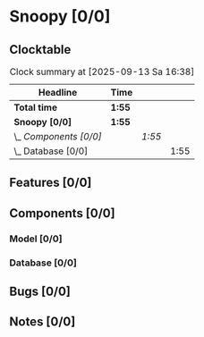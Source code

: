 # -*- mode: org; fill-column: 78; -*-
# Time-stamp: <2025-09-13 16:39:04 krylon>
#
#+TAGS: internals(i) ui(u) bug(b) feature(f)
#+TAGS: database(d) design(e), meditation(m)
#+TAGS: optimize(o) refactor(r) cleanup(c)
#+TODO: TODO(t)  RESEARCH(r) IMPLEMENT(i) TEST(e) | DONE(d) FAILED(f) CANCELLED(c)
#+TODO: MEDITATE(m) PLANNING(p) | SUSPENDED(s)
#+PRIORITIES: A G D

* Snoopy [0/0]
  :PROPERTIES:
  :COOKIE_DATA: todo recursive
  :VISIBILITY: children
  :END:
** Clocktable
   #+BEGIN: clocktable :scope file :maxlevel 255 :emphasize t
   #+CAPTION: Clock summary at [2025-09-13 Sa 16:38]
   | Headline               | Time   |        |      |
   |------------------------+--------+--------+------|
   | *Total time*           | *1:55* |        |      |
   |------------------------+--------+--------+------|
   | *Snoopy [0/0]*         | *1:55* |        |      |
   | \_  /Components [0/0]/ |        | /1:55/ |      |
   | \_    Database [0/0]   |        |        | 1:55 |
   #+END:
** Features [0/0]
   :PROPERTIES:
   :COOKIE_DATA: todo recursive
   :VISIBILITY: children
   :END:
** Components [0/0]
   :PROPERTIES:
   :COOKIE_DATA: todo recursive
   :VISIBILITY: children
   :END:
*** Model [0/0]
    :PROPERTIES:
    :COOKIE_DATA: todo recursive
    :VISIBILITY: children
    :END:
*** Database [0/0]
    :PROPERTIES:
    :COOKIE_DATA: todo recursive
    :VISIBILITY: children
    :END:
    :LOGBOOK:
    CLOCK: [2025-09-13 Sa 15:50]--[2025-09-13 Sa 16:38] =>  0:48
    CLOCK: [2025-09-13 Sa 15:25]--[2025-09-13 Sa 15:50] =>  0:25
    CLOCK: [2025-09-13 Sa 14:18]--[2025-09-13 Sa 15:00] =>  0:42
    :END:
** Bugs [0/0]
   :PROPERTIES:
   :COOKIE_DATA: todo recursive
   :VISIBILITY: children
   :END:
** Notes [0/0]
   :PROPERTIES:
   :COOKIE_DATA: todo recursive
   :VISIBILITY: children
   :END:
